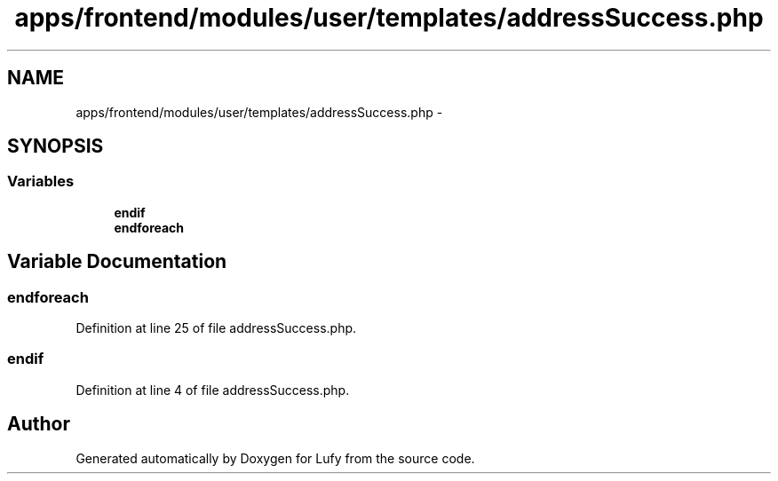 .TH "apps/frontend/modules/user/templates/addressSuccess.php" 3 "Thu Jun 6 2013" "Lufy" \" -*- nroff -*-
.ad l
.nh
.SH NAME
apps/frontend/modules/user/templates/addressSuccess.php \- 
.SH SYNOPSIS
.br
.PP
.SS "Variables"

.in +1c
.ti -1c
.RI "\fBendif\fP"
.br
.ti -1c
.RI "\fBendforeach\fP"
.br
.in -1c
.SH "Variable Documentation"
.PP 
.SS "endforeach"

.PP
Definition at line 25 of file addressSuccess\&.php\&.
.SS "endif"

.PP
Definition at line 4 of file addressSuccess\&.php\&.
.SH "Author"
.PP 
Generated automatically by Doxygen for Lufy from the source code\&.
